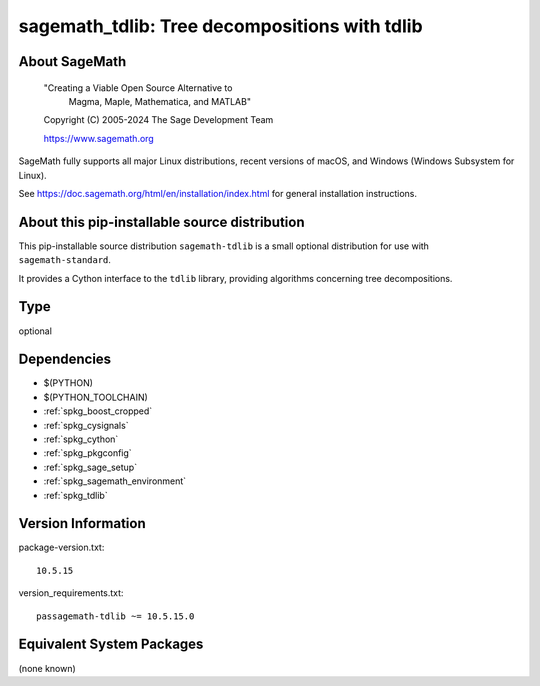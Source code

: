 .. _spkg_sagemath_tdlib:

==================================================================================
sagemath_tdlib: Tree decompositions with tdlib
==================================================================================

About SageMath
--------------

   "Creating a Viable Open Source Alternative to
    Magma, Maple, Mathematica, and MATLAB"

   Copyright (C) 2005-2024 The Sage Development Team

   https://www.sagemath.org

SageMath fully supports all major Linux distributions, recent versions of
macOS, and Windows (Windows Subsystem for Linux).

See https://doc.sagemath.org/html/en/installation/index.html
for general installation instructions.


About this pip-installable source distribution
----------------------------------------------

This pip-installable source distribution ``sagemath-tdlib`` is a small
optional distribution for use with ``sagemath-standard``.

It provides a Cython interface to the ``tdlib`` library, providing
algorithms concerning tree decompositions.

Type
----

optional


Dependencies
------------

- $(PYTHON)
- $(PYTHON_TOOLCHAIN)
- :ref:`spkg_boost_cropped`
- :ref:`spkg_cysignals`
- :ref:`spkg_cython`
- :ref:`spkg_pkgconfig`
- :ref:`spkg_sage_setup`
- :ref:`spkg_sagemath_environment`
- :ref:`spkg_tdlib`

Version Information
-------------------

package-version.txt::

    10.5.15

version_requirements.txt::

    passagemath-tdlib ~= 10.5.15.0


Equivalent System Packages
--------------------------

(none known)

